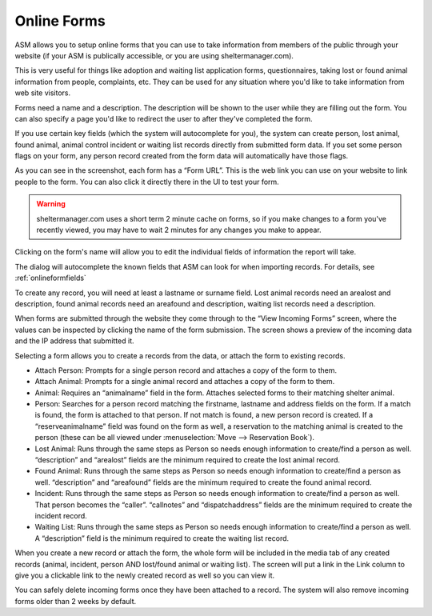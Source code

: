 Online Forms
============

ASM allows you to setup online forms that you can use to take information from
members of the public through your website (if your ASM is publically
accessible, or you are using sheltermanager.com). 

This is very useful for things like adoption and waiting list application
forms, questionnaires, taking lost or found animal information from people,
complaints, etc. They can be used for any situation where you'd like to take
information from web site visitors.

Forms need a name and a description. The description will be shown to the user
while they are filling out the form. You can also specify a page you'd like to
redirect the user to after they've completed the form.

If you use certain key fields (which the system will autocomplete for you), the
system can create person, lost animal, found animal, animal control incident or
waiting list records directly from submitted form data. If you set some person
flags on your form, any person record created from the form data will
automatically have those flags.

.. image:: images/onlineform_edit.png

As you can see in the screenshot, each form has a “Form URL”. This is the web
link you can use on your website to link people to the form. You can also click
it directly there in the UI to test your form. 

.. warning:: sheltermanager.com uses a short term 2 minute cache on forms, so if you make changes to a form you've recently viewed, you may have to wait 2 minutes for any changes you make to appear.

Clicking on the form's name will allow you to edit the individual fields of
information the report will take.

.. image:: images/onlineform_fields.png

The dialog will autocomplete the known fields that ASM can look for when
importing records. For details, see :ref:`onlineformfields`

To create any record, you will need at least a lastname or surname field. Lost
animal records need an arealost and description, found animal records need an
areafound and description, waiting list records need a description.

When forms are submitted through the website they come through to the “View
Incoming Forms” screen, where the values can be inspected by clicking the name
of the form submission. The screen shows a preview of the incoming data and the
IP address that submitted it.

.. image:: images/onlineform_incoming.png

Selecting a form allows you to create a records from the data, or attach the
form to existing records. 

* Attach Person: Prompts for a single person record and attaches a copy of the
  form to them.

* Attach Animal: Prompts for a single animal record and attaches a copy of the
  form to them.

* Animal: Requires an “animalname” field in the form. Attaches selected forms
  to their matching shelter animal.

* Person: Searches for a person record matching the firstname, lastname and
  address fields on the form. If a match is found, the form is attached to that
  person. If not match is found, a new person record is created. If a
  “reserveanimalname” field was found on the form as well, a reservation to the
  matching animal is created to the person (these can be all viewed under
  :menuselection:`Move --> Reservation Book`).

* Lost Animal: Runs through the same steps as Person so needs enough
  information to create/find a person as well. “description” and “arealost”
  fields are the minimum required to create the lost animal record.

* Found Animal: Runs through the same steps as Person so needs enough
  information to create/find a person as well. “description” and “areafound”
  fields are the minimum required to create the found animal record.

* Incident: Runs through the same steps as Person so needs enough information
  to create/find a person as well. That person becomes the “caller”.
  “callnotes” and “dispatchaddress” fields are the minimum required to create
  the incident record.

* Waiting List: Runs through the same steps as Person so needs enough
  information to create/find a person as well. A “description” field is the
  minimum required to create the waiting list record.

When you create a new record or attach the form, the whole form will be
included in the media tab of any created records (animal, incident, person AND
lost/found animal or waiting list). The screen will put a link in the Link
column to give you a clickable link to the newly created record as well so you
can view it. 

You can safely delete incoming forms once they have been attached to a record.
The system will also remove incoming forms older than 2 weeks by default.


